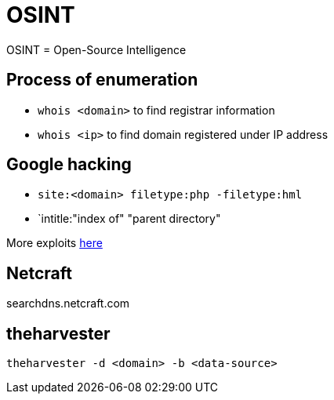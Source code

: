 = OSINT

OSINT = Open-Source Intelligence

== Process of enumeration

- `whois <domain>` to find registrar information
- `whois <ip>` to find domain registered under IP address

== Google hacking

- `site:<domain> filetype:php -filetype:hml`
- `intitle:"index of" "parent directory"

More exploits https://www.exploit-db.com/google-hacking-database[here]

== Netcraft

searchdns.netcraft.com

== theharvester

`theharvester -d <domain> -b <data-source>`


